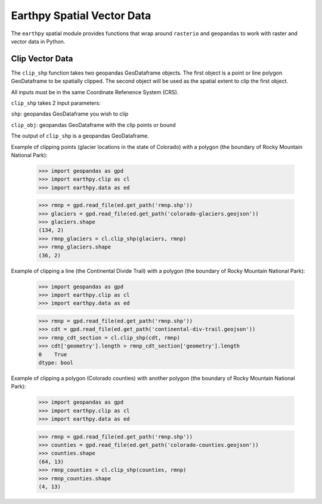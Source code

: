 Earthpy Spatial Vector Data
===========================

The ``earthpy`` spatial module provides functions that wrap around ``rasterio``
and ``geopandas`` to work with raster and vector data in Python.


Clip Vector Data
~~~~~~~~~~~~~~~~

The ``clip_shp`` function takes two geopandas GeoDataframe objects. The first
object is a point or line polygon GeoDataframe to be spatially clipped.
The second object will be used as the spatial extent to clip the first object.

All inputs must be in the same Coordinate Refenence System (CRS).

``clip_shp`` takes 2 input parameters:

``shp``: geopandas GeoDataframe you wish to clip

``clip_obj``: geopandas GeoDataframe with the clip points or bound

The output of ``clip_shp`` is a geopandas GeoDataframe.

Example of clipping points (glacier locations in the state of Colorado) with
a polygon (the boundary of Rocky Mountain National Park):

    >>> import geopandas as gpd
    >>> import earthpy.clip as cl
    >>> import earthpy.data as ed

    >>> rmnp = gpd.read_file(ed.get_path('rmnp.shp'))
    >>> glaciers = gpd.read_file(ed.get_path('colorado-glaciers.geojson'))
    >>> glaciers.shape
    (134, 2)
    >>> rmnp_glaciers = cl.clip_shp(glaciers, rmnp)
    >>> rmnp_glaciers.shape
    (36, 2)

Example of clipping a line (the Continental Divide Trail) with a
polygon (the boundary of Rocky Mountain National Park):

    >>> import geopandas as gpd
    >>> import earthpy.clip as cl
    >>> import earthpy.data as ed

    >>> rmnp = gpd.read_file(ed.get_path('rmnp.shp'))
    >>> cdt = gpd.read_file(ed.get_path('continental-div-trail.geojson'))
    >>> rmnp_cdt_section = cl.clip_shp(cdt, rmnp)
    >>> cdt['geometry'].length > rmnp_cdt_section['geometry'].length
    0    True
    dtype: bool

Example of clipping a polygon (Colorado counties) with another polygon
(the boundary of Rocky Mountain National Park):

    >>> import geopandas as gpd
    >>> import earthpy.clip as cl
    >>> import earthpy.data as ed

    >>> rmnp = gpd.read_file(ed.get_path('rmnp.shp'))
    >>> counties = gpd.read_file(ed.get_path('colorado-counties.geojson'))
    >>> counties.shape
    (64, 13)
    >>> rmnp_counties = cl.clip_shp(counties, rmnp)
    >>> rmnp_counties.shape
    (4, 13)
